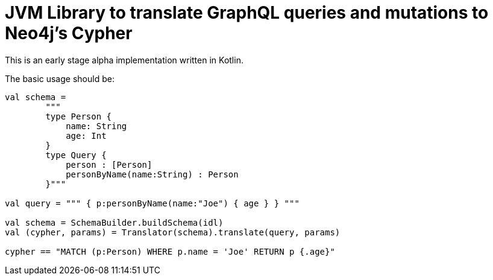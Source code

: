 = JVM Library to translate GraphQL queries and mutations to Neo4j's Cypher

This is an early stage alpha implementation written in Kotlin.

The basic usage should be:

[source,kotlin]
----
val schema =
        """
        type Person {
            name: String
            age: Int
        }
        type Query {
            person : [Person]
            personByName(name:String) : Person
        }"""

val query = """ { p:personByName(name:"Joe") { age } } """

val schema = SchemaBuilder.buildSchema(idl)
val (cypher, params) = Translator(schema).translate(query, params)

cypher == "MATCH (p:Person) WHERE p.name = 'Joe' RETURN p {.age}"
----
